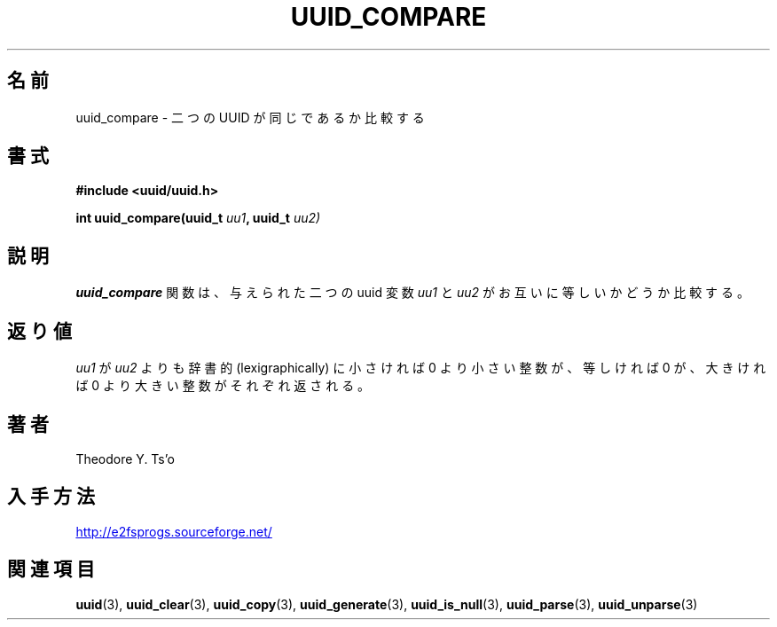 .\" Copyright 1999 Andreas Dilger (adilger@enel.ucalgary.ca)
.\"
.\" %Begin-Header%
.\" Redistribution and use in source and binary forms, with or without
.\" modification, are permitted provided that the following conditions
.\" are met:
.\" 1. Redistributions of source code must retain the above copyright
.\"    notice, and the entire permission notice in its entirety,
.\"    including the disclaimer of warranties.
.\" 2. Redistributions in binary form must reproduce the above copyright
.\"    notice, this list of conditions and the following disclaimer in the
.\"    documentation and/or other materials provided with the distribution.
.\" 3. The name of the author may not be used to endorse or promote
.\"    products derived from this software without specific prior
.\"    written permission.
.\" 
.\" THIS SOFTWARE IS PROVIDED ``AS IS'' AND ANY EXPRESS OR IMPLIED
.\" WARRANTIES, INCLUDING, BUT NOT LIMITED TO, THE IMPLIED WARRANTIES
.\" OF MERCHANTABILITY AND FITNESS FOR A PARTICULAR PURPOSE, ALL OF
.\" WHICH ARE HEREBY DISCLAIMED.  IN NO EVENT SHALL THE AUTHOR BE
.\" LIABLE FOR ANY DIRECT, INDIRECT, INCIDENTAL, SPECIAL, EXEMPLARY, OR
.\" CONSEQUENTIAL DAMAGES (INCLUDING, BUT NOT LIMITED TO, PROCUREMENT
.\" OF SUBSTITUTE GOODS OR SERVICES; LOSS OF USE, DATA, OR PROFITS; OR
.\" BUSINESS INTERRUPTION) HOWEVER CAUSED AND ON ANY THEORY OF
.\" LIABILITY, WHETHER IN CONTRACT, STRICT LIABILITY, OR TORT
.\" (INCLUDING NEGLIGENCE OR OTHERWISE) ARISING IN ANY WAY OUT OF THE
.\" USE OF THIS SOFTWARE, EVEN IF NOT ADVISED OF THE POSSIBILITY OF SUCH
.\" DAMAGE.
.\" %End-Header%
.\" 
.\" Created  Wed Mar 10 17:42:12 1999, Andreas Dilger
.\"
.\" Japanese Version Copyright 1999 by NAKANO Takeo. All Rights Reserved.
.\" Translated Wed Oct 20 1999 by NAKANO Takeo <nakano@apm.seikei.ac.jp>
.\" Updated Tue 16 Nov 1999 by NAKANO Takeo
.\"
.TH UUID_COMPARE 3 "December 2010" "E2fsprogs version 1.41.14"
.\"O .SH NAME
.SH 名前
.\"O uuid_compare \- compare whether two UUIDs are the same
uuid_compare \- 二つの UUID が同じであるか比較する
.\"O .SH SYNOPSIS
.SH 書式
.nf
.B #include <uuid/uuid.h>
.sp
.BI "int uuid_compare(uuid_t " uu1 ", uuid_t " uu2)
.fi
.\"O .SH DESCRIPTION
.SH 説明
.\"O The
.\"O .B uuid_compare
.\"O function compares the two supplied uuid variables
.\"O .IR uu1 " and " uu2
.\"O to each other.
.B uuid_compare
関数は、与えられた二つの uuid 変数
.IR uu1 " と " uu2
がお互いに等しいかどうか比較する。
.\"O .SH RETURN VALUE
.SH 返り値
.\"O Returns an integer less than, equal to, or greater than zero if 
.\"O .I uu1
.\"O is found,  respectively, to be lexigraphically less than, equal, or 
.\"O greater than 
.\"O .IR uu2 .
.I uu1
が
.I uu2
よりも辞書的 (lexigraphically) に小さければ 0 より小さい整数が、
等しければ 0 が、大きければ 0 より大きい整数がそれぞれ返される。
.\"O .SH AUTHOR
.SH 著者
Theodore Y. Ts'o
.\"O .SH AVAILABILITY
.SH 入手方法
.UR http://e2fsprogs.sourceforge.net/
http://e2fsprogs.sourceforge.net/
.UE
.\"O .SH "SEE ALSO"
.SH 関連項目
.BR uuid (3),
.BR uuid_clear (3),
.BR uuid_copy (3),
.BR uuid_generate (3),
.BR uuid_is_null (3),
.BR uuid_parse (3),
.BR uuid_unparse (3)
